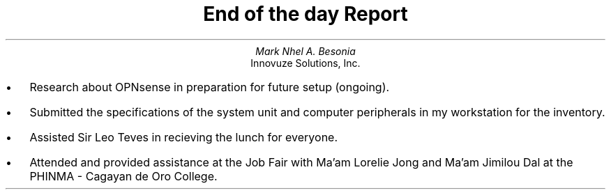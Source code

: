 .TL
End of the day Report
.AU
Mark Nhel A. Besonia
.AI
Innovuze Solutions, Inc.
.DA

.QP
.IP \(bu 2
Research about OPNsense in preparation for future setup (ongoing).
.IP \(bu 2
Submitted the specifications of the system unit and computer peripherals in my workstation for the inventory.
.IP \(bu 2
Assisted Sir Leo Teves in recieving the lunch for everyone.
.IP \(bu 2
Attended and provided assistance at the Job Fair with Ma'am Lorelie Jong and Ma'am Jimilou Dal at the PHINMA - Cagayan de Oro College.
